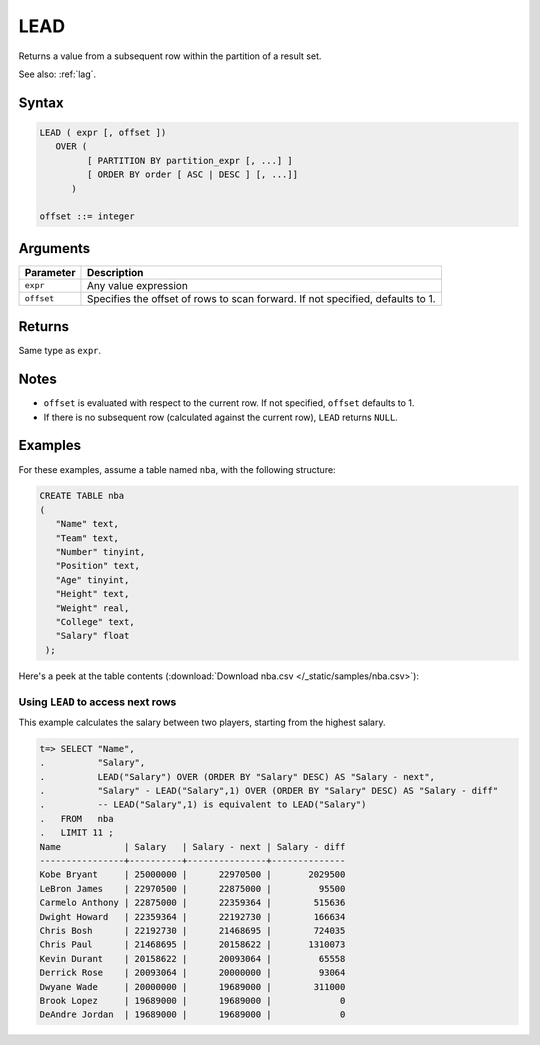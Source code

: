 .. _lead:

**************************
LEAD
**************************

Returns a value from a subsequent row within the partition of a result set.

See also: :ref:`lag`.

Syntax
==========

.. code-block:: postgres

   LEAD ( expr [, offset ])
      OVER (   
            [ PARTITION BY partition_expr [, ...] ]  
            [ ORDER BY order [ ASC | DESC ] [, ...]]   
         )

   offset ::= integer


Arguments
============


.. list-table:: 
   :widths: auto
   :header-rows: 1
   
   * - Parameter
     - Description
   * - ``expr``
     - Any value expression
   * - ``offset``
     - Specifies the offset of rows to scan forward. If not specified, defaults to 1.


Returns
============

Same type as ``expr``.

Notes
=======

* ``offset`` is evaluated with respect to the current row. If not specified, ``offset`` defaults to 1.

* If there is no subsequent row (calculated against the current row), ``LEAD`` returns ``NULL``.

Examples
===========

For these examples, assume a table named ``nba``, with the following structure:

.. code-block:: postgres
   
   CREATE TABLE nba
   (
      "Name" text,
      "Team" text,
      "Number" tinyint,
      "Position" text,
      "Age" tinyint,
      "Height" text,
      "Weight" real,
      "College" text,
      "Salary" float
    );


Here's a peek at the table contents (:download:`Download nba.csv </_static/samples/nba.csv>`):

.. csv-table:: nba.csv
   :file: nba-t10.csv
   :widths: auto
   :header-rows: 1

Using ``LEAD`` to access next rows
-----------------------------------------------------------

.. versionchanged:: 2020.2
   :ref:`lag` and :ref:`lead` are supported from v2020.2.

This example calculates the salary between two players, starting from the highest salary.


.. code-block:: psql
   
   t=> SELECT "Name",
   .          "Salary",
   .          LEAD("Salary") OVER (ORDER BY "Salary" DESC) AS "Salary - next",
   .          "Salary" - LEAD("Salary",1) OVER (ORDER BY "Salary" DESC) AS "Salary - diff"
   .          -- LEAD("Salary",1) is equivalent to LEAD("Salary")
   .   FROM   nba
   .   LIMIT 11 ;
   Name            | Salary   | Salary - next | Salary - diff
   ----------------+----------+---------------+--------------
   Kobe Bryant     | 25000000 |      22970500 |       2029500
   LeBron James    | 22970500 |      22875000 |         95500
   Carmelo Anthony | 22875000 |      22359364 |        515636
   Dwight Howard   | 22359364 |      22192730 |        166634
   Chris Bosh      | 22192730 |      21468695 |        724035
   Chris Paul      | 21468695 |      20158622 |       1310073
   Kevin Durant    | 20158622 |      20093064 |         65558
   Derrick Rose    | 20093064 |      20000000 |         93064
   Dwyane Wade     | 20000000 |      19689000 |        311000
   Brook Lopez     | 19689000 |      19689000 |             0
   DeAndre Jordan  | 19689000 |      19689000 |             0



